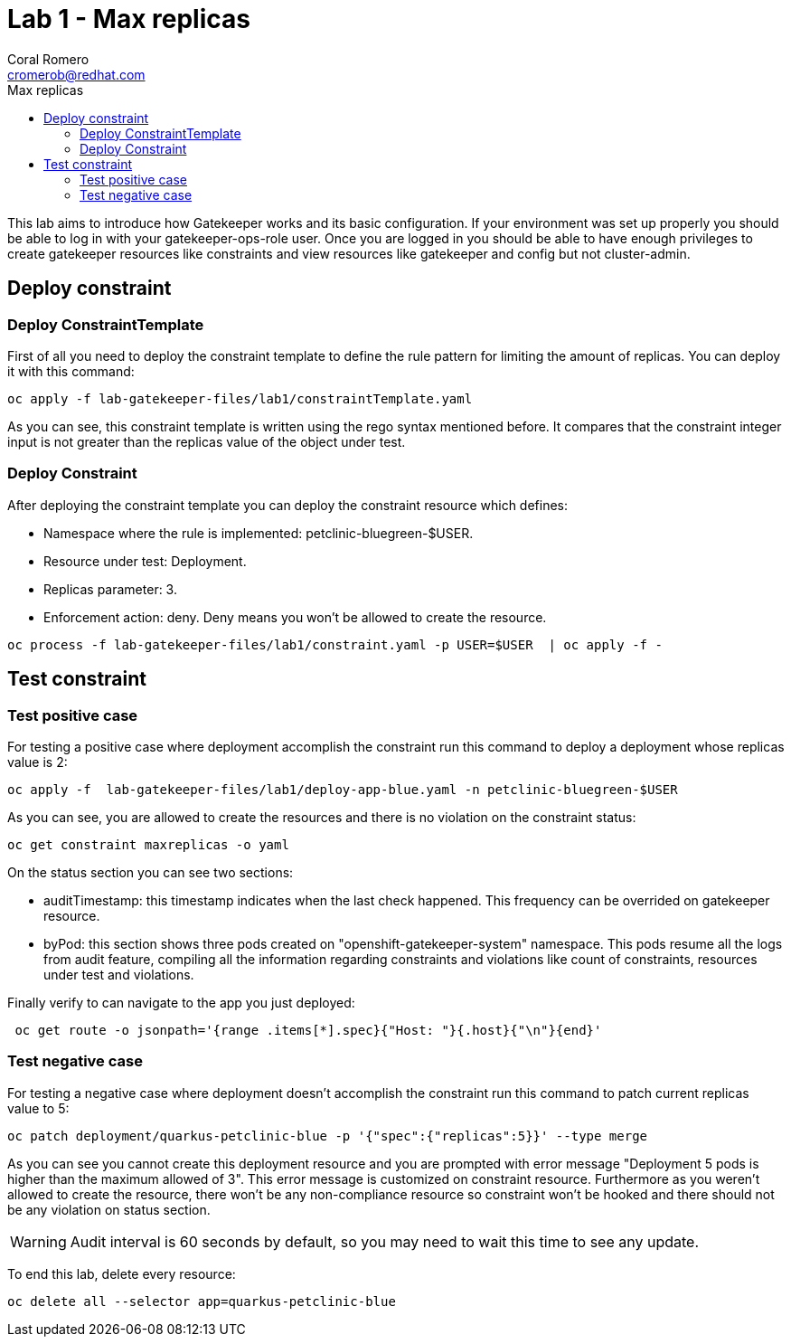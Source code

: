 = Lab 1 - Max replicas
:author: Coral Romero
:email: cromerob@redhat.com
:imagesdir: ./images
:toc: left
:toc-title: Max replicas


[Abstract]
This lab aims to introduce how Gatekeeper works and its basic configuration. 
If your environment was set up properly you should be able to log in with your gatekeeper-ops-role user.
Once you are logged in you should be able to have enough privileges to create gatekeeper resources like constraints and view resources like gatekeeper and config but not cluster-admin.


== Deploy constraint

=== Deploy ConstraintTemplate

First of all you need to deploy the constraint template to define the rule pattern for limiting the amount of replicas.
You can deploy it with this command:

----
oc apply -f lab-gatekeeper-files/lab1/constraintTemplate.yaml
----

As you can see, this constraint template is written using the rego syntax mentioned before. It compares that the constraint integer input is not greater than the replicas value of the object under test.

=== Deploy Constraint

After deploying the constraint template you can deploy the constraint resource which defines:

- Namespace where the rule is implemented: petclinic-bluegreen-$USER.
- Resource under test: Deployment.
- Replicas parameter: 3.
- Enforcement action: deny. Deny means you won't be allowed to create the resource.

----
oc process -f lab-gatekeeper-files/lab1/constraint.yaml -p USER=$USER  | oc apply -f -
----

== Test constraint

=== Test positive case

For testing a positive case where deployment accomplish the constraint run this command to deploy a deployment whose replicas value is 2:

----
oc apply -f  lab-gatekeeper-files/lab1/deploy-app-blue.yaml -n petclinic-bluegreen-$USER
----

As you can see, you are allowed to create the resources and there is no violation on the constraint status:

----
oc get constraint maxreplicas -o yaml
----

On the status section you can see two sections:

 - auditTimestamp: this timestamp indicates when the last check happened. This frequency can be overrided on gatekeeper resource.
 - byPod: this section shows three pods created on "openshift-gatekeeper-system" namespace. This pods resume all the logs from audit feature, compiling all the information regarding constraints and violations like count of constraints, resources under test and violations.

Finally verify to can navigate to the app you just deployed:

----
 oc get route -o jsonpath='{range .items[*].spec}{"Host: "}{.host}{"\n"}{end}'
----

=== Test negative case

For testing a negative case where deployment doesn't accomplish the constraint run this command to patch current replicas value to 5:

----
oc patch deployment/quarkus-petclinic-blue -p '{"spec":{"replicas":5}}' --type merge
----

As you can see you cannot create this deployment resource and you are prompted with error message "Deployment 5 pods is higher than the maximum allowed of 3". This error message is customized on constraint resource.
Furthermore as you weren't allowed to create the resource, there won't be any non-compliance resource so constraint won't be hooked and there should not be any violation on status section.

WARNING: Audit interval is 60 seconds by default, so you may need to wait this time to see any update.


To end this lab, delete every resource:

----
oc delete all --selector app=quarkus-petclinic-blue
----

